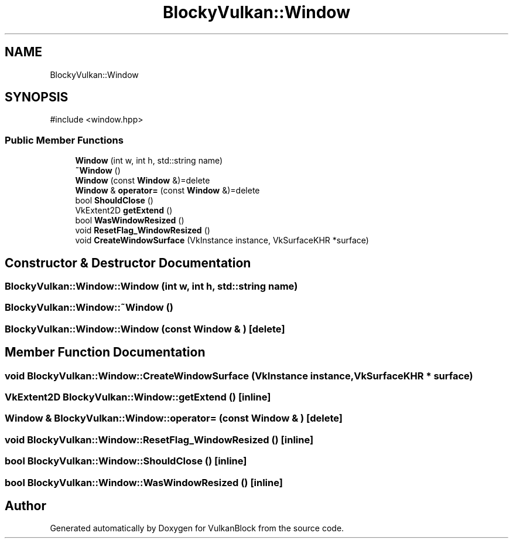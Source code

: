 .TH "BlockyVulkan::Window" 3 "Sun Dec 8 2024 18:35:01" "Version 0.1" "VulkanBlock" \" -*- nroff -*-
.ad l
.nh
.SH NAME
BlockyVulkan::Window
.SH SYNOPSIS
.br
.PP
.PP
\fR#include <window\&.hpp>\fP
.SS "Public Member Functions"

.in +1c
.ti -1c
.RI "\fBWindow\fP (int w, int h, std::string name)"
.br
.ti -1c
.RI "\fB~Window\fP ()"
.br
.ti -1c
.RI "\fBWindow\fP (const \fBWindow\fP &)=delete"
.br
.ti -1c
.RI "\fBWindow\fP & \fBoperator=\fP (const \fBWindow\fP &)=delete"
.br
.ti -1c
.RI "bool \fBShouldClose\fP ()"
.br
.ti -1c
.RI "VkExtent2D \fBgetExtend\fP ()"
.br
.ti -1c
.RI "bool \fBWasWindowResized\fP ()"
.br
.ti -1c
.RI "void \fBResetFlag_WindowResized\fP ()"
.br
.ti -1c
.RI "void \fBCreateWindowSurface\fP (VkInstance instance, VkSurfaceKHR *surface)"
.br
.in -1c
.SH "Constructor & Destructor Documentation"
.PP 
.SS "BlockyVulkan::Window::Window (int w, int h, std::string name)"

.SS "BlockyVulkan::Window::~Window ()"

.SS "BlockyVulkan::Window::Window (const \fBWindow\fP & )\fR [delete]\fP"

.SH "Member Function Documentation"
.PP 
.SS "void BlockyVulkan::Window::CreateWindowSurface (VkInstance instance, VkSurfaceKHR * surface)"

.SS "VkExtent2D BlockyVulkan::Window::getExtend ()\fR [inline]\fP"

.SS "\fBWindow\fP & BlockyVulkan::Window::operator= (const \fBWindow\fP & )\fR [delete]\fP"

.SS "void BlockyVulkan::Window::ResetFlag_WindowResized ()\fR [inline]\fP"

.SS "bool BlockyVulkan::Window::ShouldClose ()\fR [inline]\fP"

.SS "bool BlockyVulkan::Window::WasWindowResized ()\fR [inline]\fP"


.SH "Author"
.PP 
Generated automatically by Doxygen for VulkanBlock from the source code\&.
